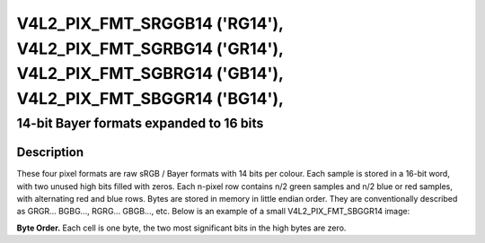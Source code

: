 .. SPDX-License-Identifier: GFDL-1.1-no-invariants-or-later
.. c:namespace:: V4L

.. _V4L2-PIX-FMT-SRGGB14:
.. _v4l2-pix-fmt-sbggr14:
.. _v4l2-pix-fmt-sgbrg14:
.. _v4l2-pix-fmt-sgrbg14:


***************************************************************************************************************************
V4L2_PIX_FMT_SRGGB14 ('RG14'), V4L2_PIX_FMT_SGRBG14 ('GR14'), V4L2_PIX_FMT_SGBRG14 ('GB14'), V4L2_PIX_FMT_SBGGR14 ('BG14'),
***************************************************************************************************************************


========================================
14-bit Bayer formats expanded to 16 bits
========================================


Description
===========

These four pixel formats are raw sRGB / Bayer formats with 14 bits per
colour. Each sample is stored in a 16-bit word, with two unused high
bits filled with zeros. Each n-pixel row contains n/2 green samples
and n/2 blue or red samples, with alternating red and blue rows. Bytes
are stored in memory in little endian order. They are conventionally
described as GRGR... BGBG..., RGRG... GBGB..., etc. Below is an
example of a small V4L2_PIX_FMT_SBGGR14 image:

**Byte Order.**
Each cell is one byte, the two most significant bits in the high bytes are
zero.



.. flat-table::
    :header-rows:  0
    :stub-columns: 0
    :widths:       2 1 1 1 1 1 1 1 1


    * - start + 0:
      - B\ :sub:`00low`
      - B\ :sub:`00high`
      - G\ :sub:`01low`
      - G\ :sub:`01high`
      - B\ :sub:`02low`
      - B\ :sub:`02high`
      - G\ :sub:`03low`
      - G\ :sub:`03high`
    * - start + 8:
      - G\ :sub:`10low`
      - G\ :sub:`10high`
      - R\ :sub:`11low`
      - R\ :sub:`11high`
      - G\ :sub:`12low`
      - G\ :sub:`12high`
      - R\ :sub:`13low`
      - R\ :sub:`13high`
    * - start + 16:
      - B\ :sub:`20low`
      - B\ :sub:`20high`
      - G\ :sub:`21low`
      - G\ :sub:`21high`
      - B\ :sub:`22low`
      - B\ :sub:`22high`
      - G\ :sub:`23low`
      - G\ :sub:`23high`
    * - start + 24:
      - G\ :sub:`30low`
      - G\ :sub:`30high`
      - R\ :sub:`31low`
      - R\ :sub:`31high`
      - G\ :sub:`32low`
      - G\ :sub:`32high`
      - R\ :sub:`33low`
      - R\ :sub:`33high`
